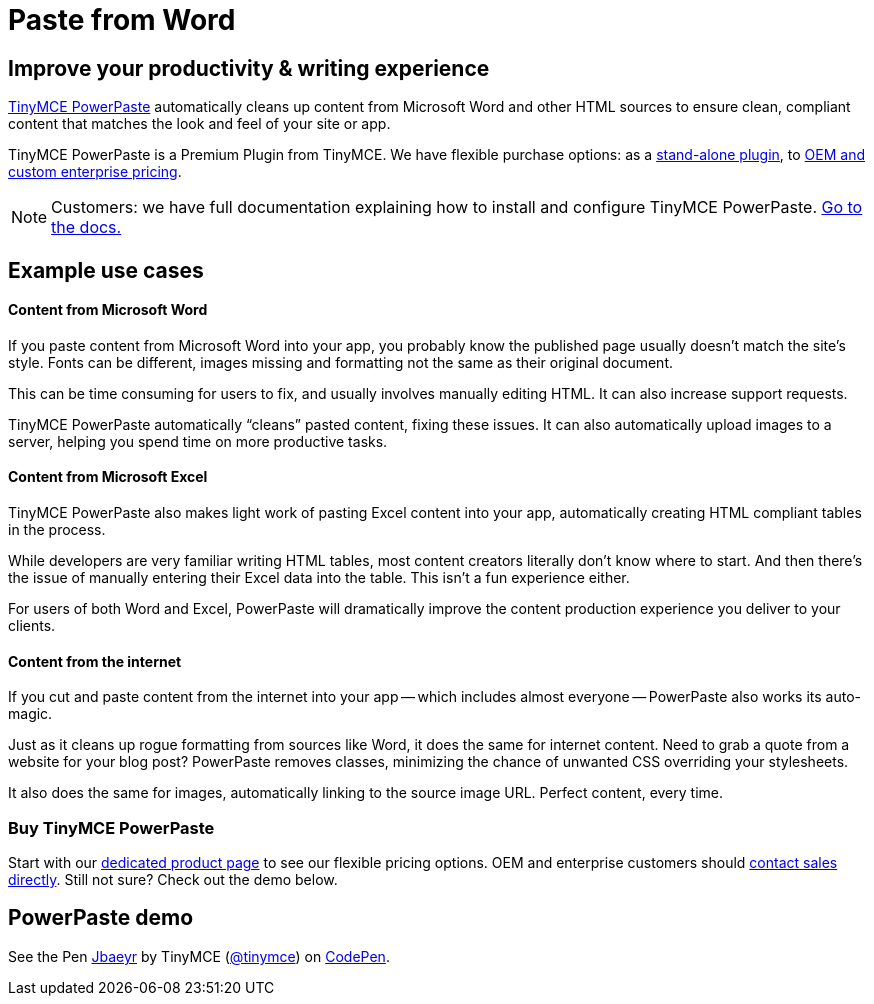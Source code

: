 :rootDir: ../
:partialsDir: {rootDir}partials/
:imagesDir: {rootDir}images/
= Paste from Word
:description: Upgrade the Microsoft Word copy-and-paste capabilities of TinyMCE.
:keywords: enterprise powerpaste power paste powerpaste_word_import powerpaste_html_import powerpaste_block_drop powerpaste_allow_local_images microsoft word excel

[[improve-your-productivity--writing-experience]]
== Improve your productivity & writing experience
anchor:improveyourproductivitywritingexperience[historical anchor]

https://about.tiny.cloud/products/powerpaste/[TinyMCE PowerPaste] automatically cleans up content from Microsoft Word and other HTML sources to ensure clean, compliant content that matches the look and feel of your site or app.

TinyMCE PowerPaste is a Premium Plugin from TinyMCE. We have flexible purchase options: as a https://about.tiny.cloud/products/powerpaste/[stand-alone plugin], to https://www.tinymce.com/pricing/[OEM and custom enterprise pricing].

[NOTE]
====
Customers: we have full documentation explaining how to install and configure TinyMCE PowerPaste. link:{baseurl}/plugins/powerpaste/[Go to the docs.]
====

[[example-use-cases]]
== Example use cases
anchor:exampleusecases[historical anchor]

[[content-from-microsoft-word]]
==== Content from Microsoft Word
anchor:contentfrommicrosoftword[historical anchor]

If you paste content from Microsoft Word into your app, you probably know the published page usually doesn't match the site's style. Fonts can be different, images missing and formatting not the same as their original document.

This can be time consuming for users to fix, and usually involves manually editing HTML. It can also increase support requests.

TinyMCE PowerPaste automatically "`cleans`" pasted content, fixing these issues. It can also automatically upload images to a server, helping you spend time on more productive tasks.

[[content-from-microsoft-excel]]
==== Content from Microsoft Excel
anchor:contentfrommicrosoftexcel[historical anchor]

TinyMCE PowerPaste also makes light work of pasting Excel content into your app, automatically creating HTML compliant tables in the process.

While developers are very familiar writing HTML tables, most content creators literally don't know where to start. And then there's the issue of manually entering their Excel data into the table. This isn't a fun experience either.

For users of both Word and Excel, PowerPaste will dramatically improve the content production experience you deliver to your clients.

[[content-from-the-internet]]
==== Content from the internet
anchor:contentfromtheinternet[historical anchor]

If you cut and paste content from the internet into your app -- which includes almost everyone -- PowerPaste also works its auto-magic.

Just as it cleans up rogue formatting from sources like Word, it does the same for internet content. Need to grab a quote from a website for your blog post? PowerPaste removes classes, minimizing the chance of unwanted CSS overriding your stylesheets.

It also does the same for images, automatically linking to the source image URL. Perfect content, every time.

[[buy-tinymce-powerpaste]]
=== Buy TinyMCE PowerPaste
anchor:buytinymcepowerpaste[historical anchor]

Start with our https://about.tiny.cloud/products/powerpaste/[dedicated product page] to see our flexible pricing options. OEM and enterprise customers should https://www.tiny.cloud/contact/[contact sales directly]. Still not sure? Check out the demo below.

[[powerpaste-demo]]
== PowerPaste demo
anchor:powerpastedemo[historical anchor]

++++
<p data-height="600" data-theme-id="0" data-slug-hash="Jbaeyr" data-default-tab="result" data-user="tinymce" class="codepen">
  See the Pen <a href="http://codepen.io/tinymce/pen/Jbaeyr/">Jbaeyr</a>
  by TinyMCE (<a href="http://codepen.io/tinymce">@tinymce</a>)
  on <a href="http://codepen.io">CodePen</a>.
</p>
<script async src="//assets.codepen.io/assets/embed/ei.js"></script>
++++
